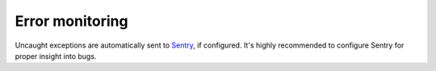 .. _installation_observability_error_monitoring:

Error monitoring
================

Uncaught exceptions are automatically sent to `Sentry <https://sentry.io/>`_, if
configured. It's highly recommended to configure Sentry for proper insight into bugs.

